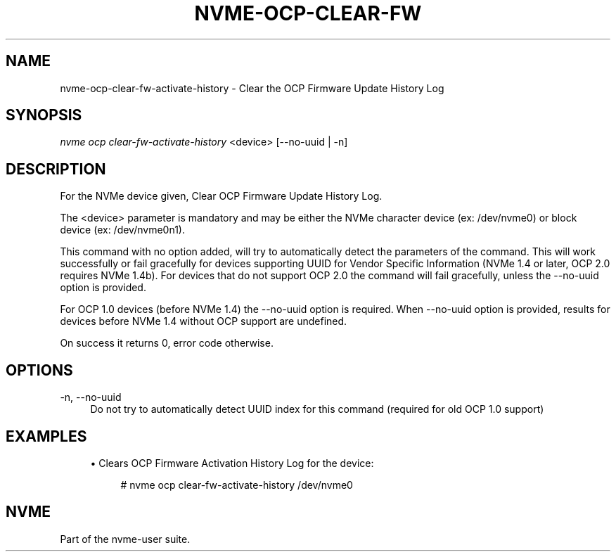 '\" t
.\"     Title: nvme-ocp-clear-fw-activate-history
.\"    Author: [FIXME: author] [see http://www.docbook.org/tdg5/en/html/author]
.\" Generator: DocBook XSL Stylesheets vsnapshot <http://docbook.sf.net/>
.\"      Date: 02/14/2024
.\"    Manual: NVMe Manual
.\"    Source: NVMe
.\"  Language: English
.\"
.TH "NVME\-OCP\-CLEAR\-FW" "1" "02/14/2024" "NVMe" "NVMe Manual"
.\" -----------------------------------------------------------------
.\" * Define some portability stuff
.\" -----------------------------------------------------------------
.\" ~~~~~~~~~~~~~~~~~~~~~~~~~~~~~~~~~~~~~~~~~~~~~~~~~~~~~~~~~~~~~~~~~
.\" http://bugs.debian.org/507673
.\" http://lists.gnu.org/archive/html/groff/2009-02/msg00013.html
.\" ~~~~~~~~~~~~~~~~~~~~~~~~~~~~~~~~~~~~~~~~~~~~~~~~~~~~~~~~~~~~~~~~~
.ie \n(.g .ds Aq \(aq
.el       .ds Aq '
.\" -----------------------------------------------------------------
.\" * set default formatting
.\" -----------------------------------------------------------------
.\" disable hyphenation
.nh
.\" disable justification (adjust text to left margin only)
.ad l
.\" -----------------------------------------------------------------
.\" * MAIN CONTENT STARTS HERE *
.\" -----------------------------------------------------------------
.SH "NAME"
nvme-ocp-clear-fw-activate-history \- Clear the OCP Firmware Update History Log
.SH "SYNOPSIS"
.sp
.nf
\fInvme ocp clear\-fw\-activate\-history\fR <device> [\-\-no\-uuid | \-n]
.fi
.SH "DESCRIPTION"
.sp
For the NVMe device given, Clear OCP Firmware Update History Log\&.
.sp
The <device> parameter is mandatory and may be either the NVMe character device (ex: /dev/nvme0) or block device (ex: /dev/nvme0n1)\&.
.sp
This command with no option added, will try to automatically detect the parameters of the command\&. This will work successfully or fail gracefully for devices supporting UUID for Vendor Specific Information (NVMe 1\&.4 or later, OCP 2\&.0 requires NVMe 1\&.4b)\&. For devices that do not support OCP 2\&.0 the command will fail gracefully, unless the \-\-no\-uuid option is provided\&.
.sp
For OCP 1\&.0 devices (before NVMe 1\&.4) the \-\-no\-uuid option is required\&. When \-\-no\-uuid option is provided, results for devices before NVMe 1\&.4 without OCP support are undefined\&.
.sp
On success it returns 0, error code otherwise\&.
.SH "OPTIONS"
.PP
\-n, \-\-no\-uuid
.RS 4
Do not try to automatically detect UUID index for this command (required for old OCP 1\&.0 support)
.RE
.SH "EXAMPLES"
.sp
.RS 4
.ie n \{\
\h'-04'\(bu\h'+03'\c
.\}
.el \{\
.sp -1
.IP \(bu 2.3
.\}
Clears OCP Firmware Activation History Log for the device:
.sp
.if n \{\
.RS 4
.\}
.nf
# nvme ocp clear\-fw\-activate\-history /dev/nvme0
.fi
.if n \{\
.RE
.\}
.RE
.SH "NVME"
.sp
Part of the nvme\-user suite\&.

